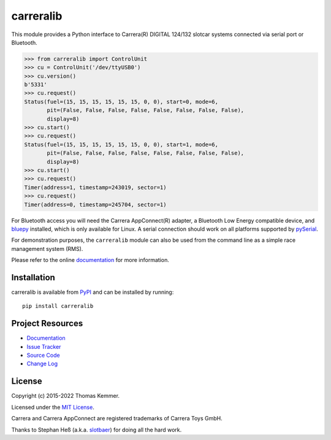 carreralib
========================================================================

.. image:: http://img.shields.io/pypi/v/carreralib
   :target: https://pypi.org/project/carreralib/
   :alt: Latest PyPI version

.. image:: https://img.shields.io/github/workflow/status/tkem/carreralib/CI
   :target: https://github.com/tkem/carreralib/actions/workflows/ci.yml
   :alt: CI build status

.. image:: https://img.shields.io/readthedocs/carreralib
   :target: http://carreralib.readthedocs.io/
   :alt: Documentation build status

.. image:: https://img.shields.io/codecov/c/github/tkem/carreralib/master.svg
   :target: https://codecov.io/gh/tkem/carreralib
   :alt: Test coverage

.. image:: https://img.shields.io/github/license/tkem/cachetools
   :target: https://raw.github.com/tkem/cachetools/master/LICENSE
   :alt: License

.. image:: https://img.shields.io/badge/code%20style-black-000000.svg
   :target: https://github.com/psf/black
   :alt: Code style: black


This module provides a Python interface to Carrera(R) DIGITAL 124/132
slotcar systems connected via serial port or Bluetooth.

.. code-block:: pycon

   >>> from carreralib import ControlUnit
   >>> cu = ControlUnit('/dev/ttyUSB0')
   >>> cu.version()
   b'5331'
   >>> cu.request()
   Status(fuel=(15, 15, 15, 15, 15, 15, 0, 0), start=0, mode=6,
          pit=(False, False, False, False, False, False, False, False),
          display=8)
   >>> cu.start()
   >>> cu.request()
   Status(fuel=(15, 15, 15, 15, 15, 15, 0, 0), start=1, mode=6,
          pit=(False, False, False, False, False, False, False, False),
          display=8)
   >>> cu.start()
   >>> cu.request()
   Timer(address=1, timestamp=243019, sector=1)
   >>> cu.request()
   Timer(address=0, timestamp=245704, sector=1)

For Bluetooth access you will need the Carrera AppConnect(R) adapter,
a Bluetooth Low Energy compatible device, and bluepy_ installed, which
is only available for Linux. A serial connection should work on all
platforms supported by pySerial_.

For demonstration purposes, the ``carreralib`` module can also be used
from the command line as a simple race management system (RMS).

Please refer to the online documentation_ for more information.


Installation
------------------------------------------------------------------------

carreralib is available from PyPI_ and can be installed by running::

    pip install carreralib


Project Resources
------------------------------------------------------------------------

- `Documentation`_
- `Issue Tracker`_
- `Source Code`_
- `Change Log`_


License
------------------------------------------------------------------------

Copyright (c) 2015-2022 Thomas Kemmer.

Licensed under the `MIT License`_.

Carrera and Carrera AppConnect are registered trademarks of Carrera
Toys GmbH.

Thanks to Stephan Heß (a.k.a. slotbaer_) for doing all the hard work.


.. _bluepy: https://github.com/IanHarvey/bluepy
.. _pyserial: http://pythonhosted.org/pyserial/

.. _PyPI: https://pypi.org/project/carreralib/
.. _Documentation: http://carreralib.readthedocs.io/en/latest/
.. _Issue Tracker: https://github.com/tkem/carreralib/issues/
.. _Source Code: https://github.com/tkem/carreralib/
.. _Change Log: https://github.com/tkem/carreralib/blob/master/CHANGES.rst
.. _MIT License: http://raw.github.com/tkem/carreralib/master/LICENSE

.. _slotbaer: http://www.slotbaer.de/
